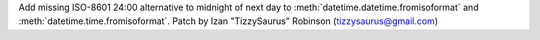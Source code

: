 Add missing ISO-8601 24:00 alternative to midnight of next day to :meth:`datetime.datetime.fromisoformat` and :meth:`datetime.time.fromisoformat`.
Patch by Izan "TizzySaurus" Robinson (tizzysaurus@gmail.com)
